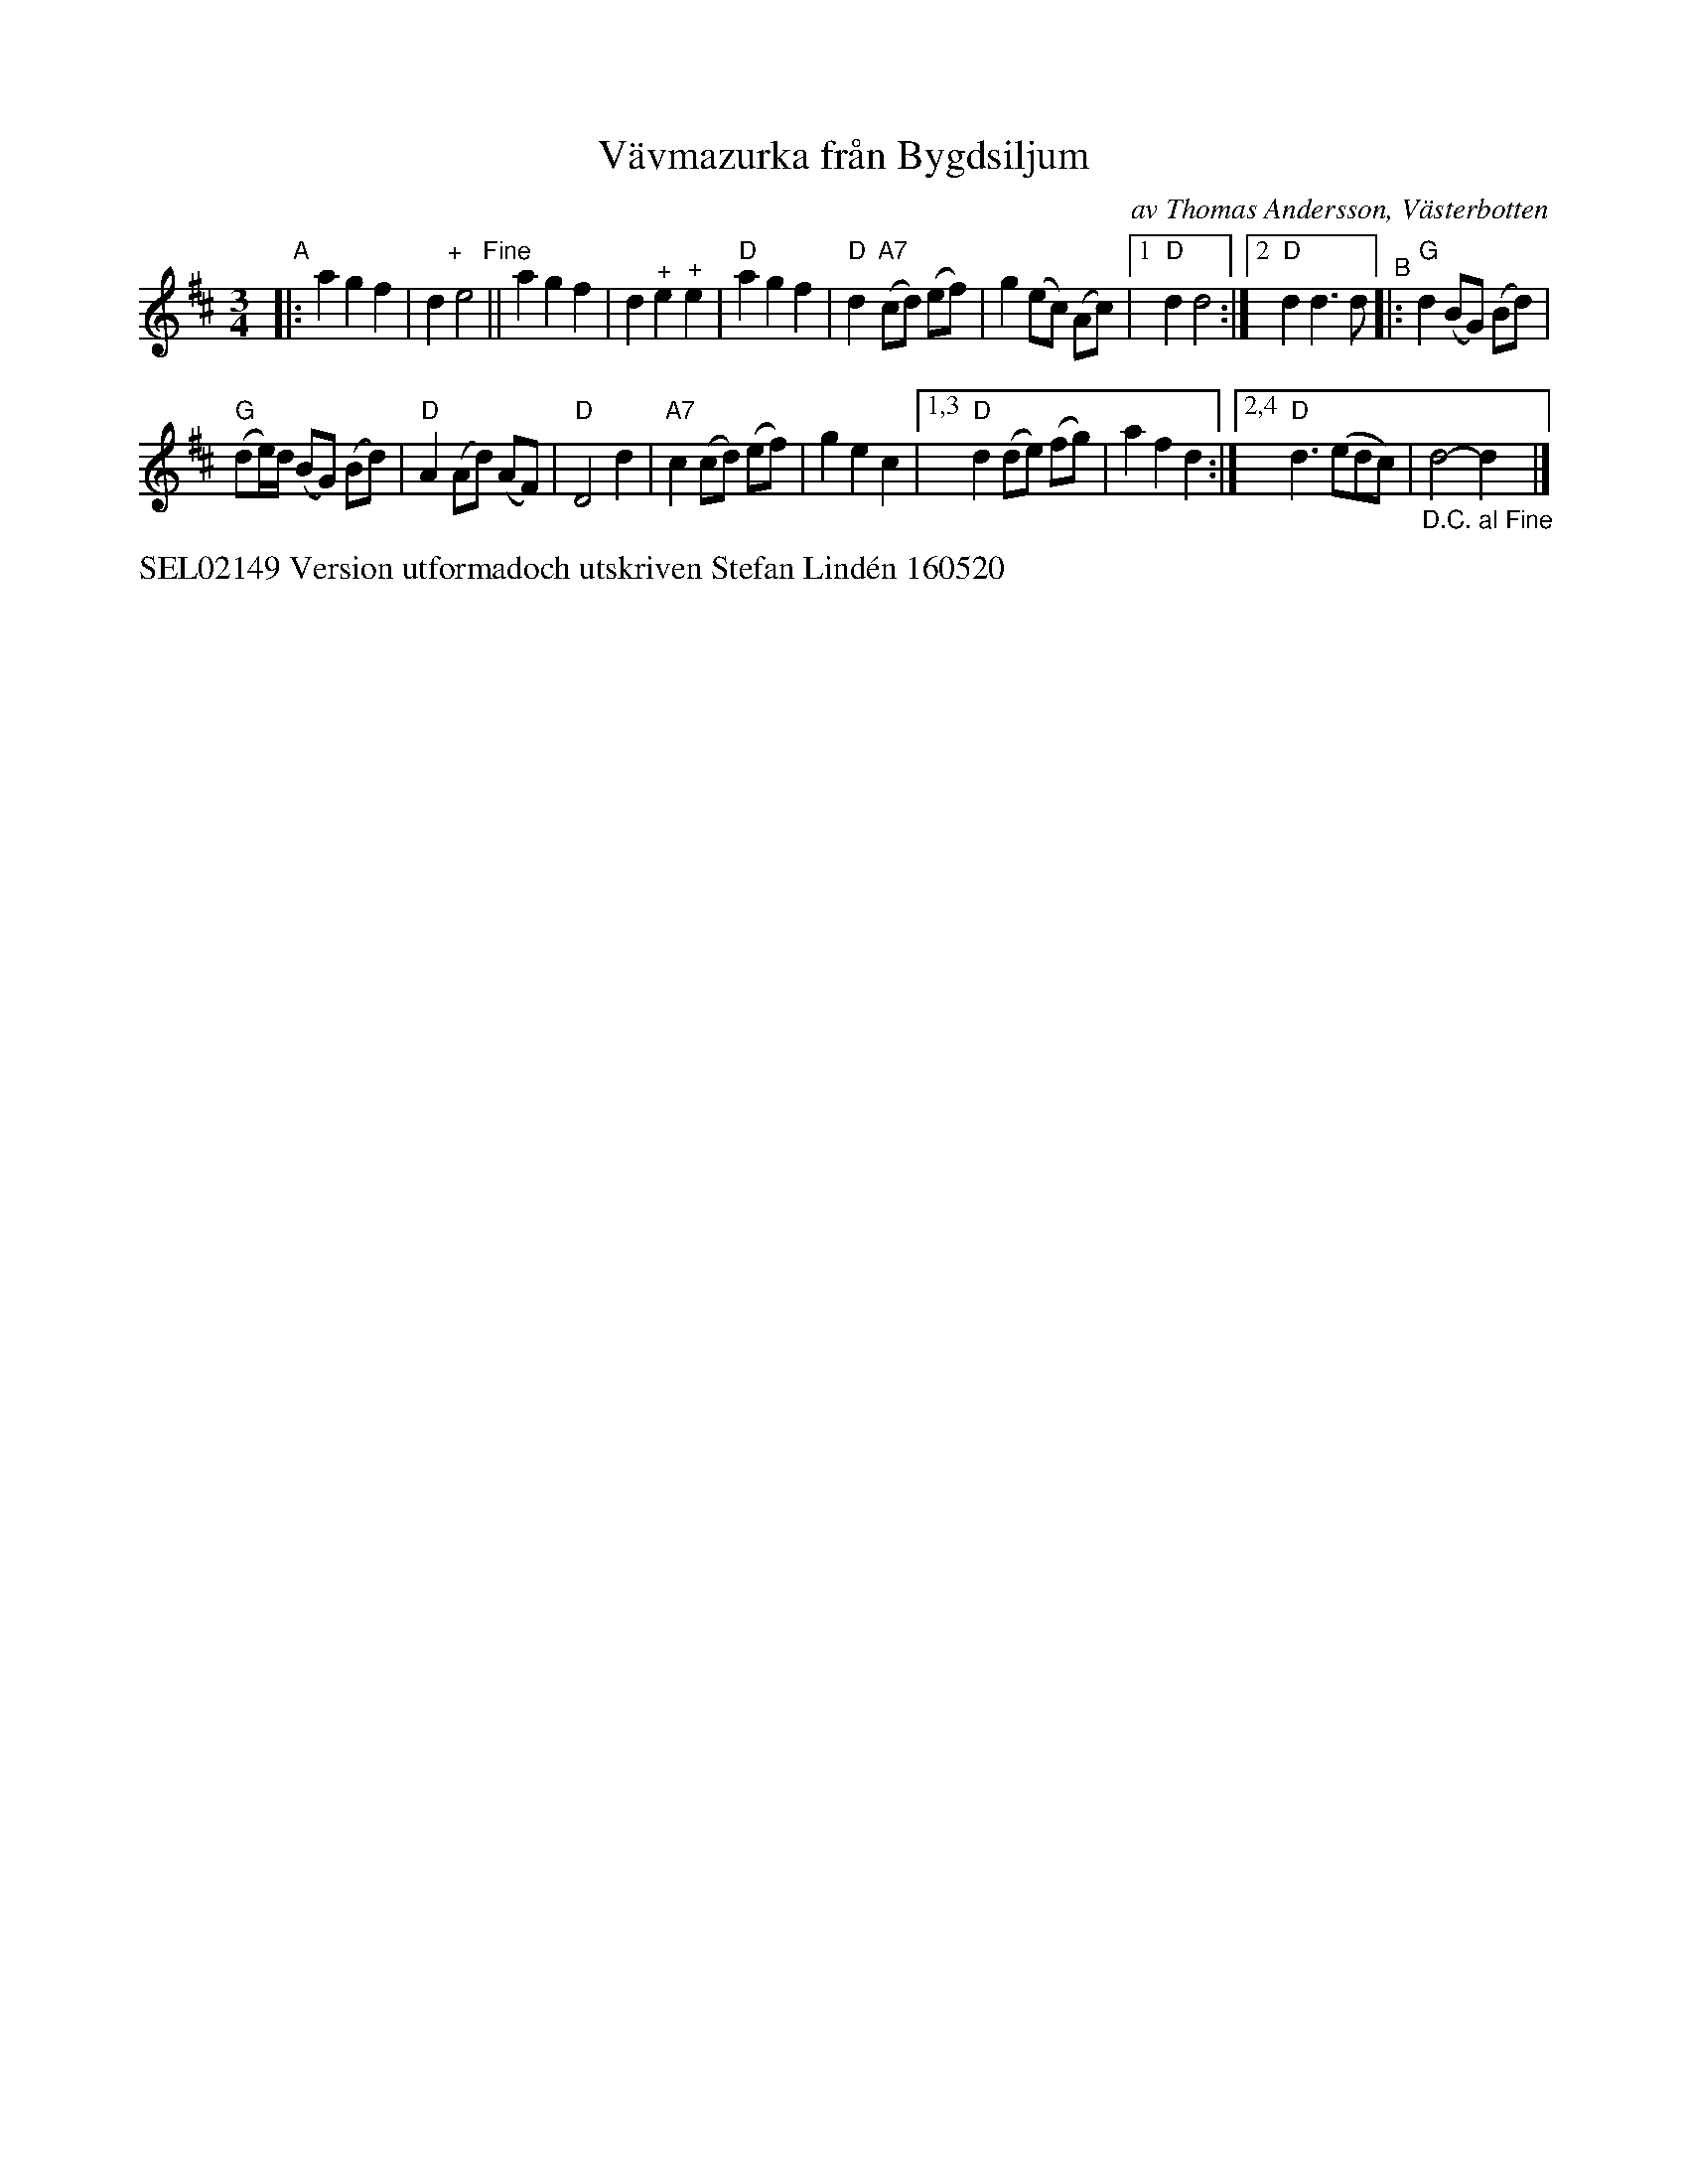 X: 1
T: V\"avmazurka fr\aan Bygdsiljum
C: av Thomas Andersson, V\"asterbotten
S: Bruce Sagan's "scanfolk" session archive
F: https://nordicfiddlesandfeet.org/Allspel/V%C3%A4vmazurka.pdf 2021-7-12
R: mazurka, waltz, pols(ka)
%S: s:2 b:19(10+9)
Z: 2021 John Chambers <jc:trillian.mit.edu>
M: 3/4
L: 1/8
K: D
"^A"|:\
a2 g2 f2 | d2 "^+   Fine"e4 || a2 g2 f2 | d2 "^+"e2 "^+"e2 |\
"D"a2 g2 f2 | "D"d2 "A7"(cd) (ef) | g2 (ec) (Ac) |[1 "D"d2 d4 :|[2 "D"d2 d3 d \
"^B"|: "G"d2 (BG) (Bd) |
"G"(de/)d/ (BG) (Bd) | "D"A2 (Ad) (AF) | "D"D4 d2 |\
"A7"c2 (cd) (ef) | g2 e2 c2 |[1,3 "D"d2 (de) (fg) | a2 f2 d2 :|\
[2,4 "D"d3 (edc) | "_D.C. al Fine"d4-d2y |]
%%text SEL02149 Version utformadoch utskriven Stefan Lind\'en 160520
